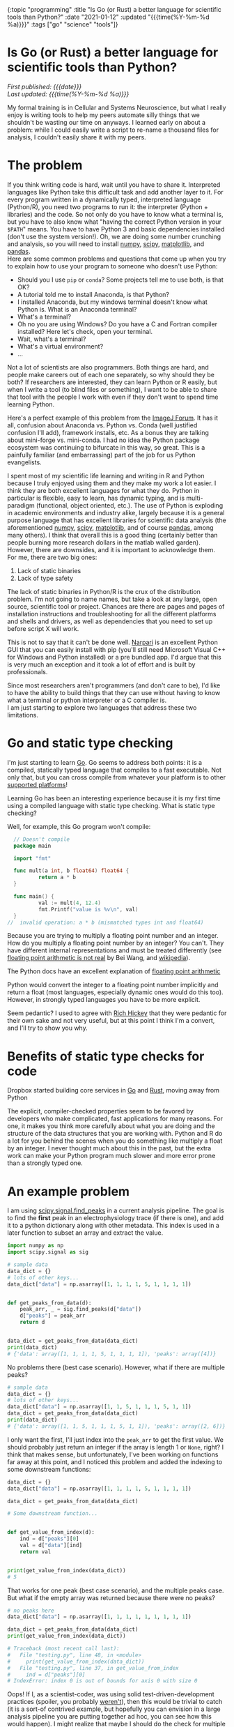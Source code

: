#+HTML: <div id="edn">
#+HTML: {:topic "programming" :title "Is Go (or Rust) a better language for scientific tools than Python?" :date "2021-01-12" :updated "{{{time(%Y-%m-%d %a)}}}" :tags ["go" "science" "tools"]}
#+HTML: </div>
#+OPTIONS: \n:1 toc:nil num:0 todo:nil ^:{} title:nil
#+PROPERTY: header-args :eval never-export
#+DATE: 2021-01-12 Tue
#+HTML:<h1 id="mainTitle">Is Go (or Rust) a better language for scientific tools than Python?</h1>
#+TOC: headlines 1
#+HTML:<div id="article">
#+HTML:<div id="timedate">
/First published: {{{date}}}/
/Last updated: {{{time(%Y-%m-%d %a)}}}/
#+HTML:</div>

My formal training is in Cellular and Systems Neuroscience, but what I really enjoy is writing tools to help my peers automate silly things that we shouldn't be wasting our time on anyways. I learned early on about a problem: while I could easily write a script to re-name a thousand files for analysis, I couldn't easily share it with my peers. 

* The problem
:PROPERTIES:
:CUSTOM_ID: the-problem
:END:

If you think writing code is hard, wait until you have to share it. Interpreted languages like Python take this difficult task and add another layer to it. For every program written in a dynamically typed, interpreted language (Python/R), you need two programs to run it: the interpreter (Python + libraries) and the code. So not only do you have to know what a terminal is, but you have to also know what "having the correct Python version in your =$PATH=" means. You have to have Python 3 and basic dependencies installed (don't use the system version!). Oh, we are doing some number crunching and analysis, so you will need to install [[https://numpy.org/][numpy]], [[https://www.scipy.org/][scipy]], [[https://matplotlib.org/][matplotlib]], and [[https://pandas.pydata.org/][pandas]].
Here are some common problems and questions that come up when you try to explain how to use your program to someone who doesn't use Python:
- Should you I use =pip= or =conda=? Some projects tell me to use both, is that OK?
- A tutorial told me to install Anaconda, is that Python?
- I installed Anaconda, but my windows terminal doesn't know what Python is. What is an Anaconda terminal?
- What's a terminal? 
- Oh no you are using Windows? Do you have a C and Fortran compiler installed? Here let's check, open your terminal.
- Wait, what's a terminal? 
- What's a virtual environment?
- ...

Not a lot of scientists are also programmers. Both things are hard, and people make careers out of each one separately, so why should they be both? If researchers are interested, they can learn Python or R easily, but when I write a tool (to blind files or something), I want to be able to share that tool with the people I work with even if they don't want to spend time learning Python. 
#+HTML: <aside>Here's a perfect example of this problem from the <a href="https://forum.image.sc/t/using-imagej-in-jupyter-notebooks-without-anaconda/47513">ImageJ Forum</a>. It has it all, confusion about Anaconda vs. Python vs. Conda  (well justified confusion I'll add), framework installs, etc. As a bonus they are talking about mini-forge vs. mini-conda. I had no idea the Python package ecosystem was continuing to bifurcate in this way, so great. This is a painfully familiar (and embarrassing) part of the job for us Python evangelists.</aside>

I spent most of my scientific life learning and writing in R and Python because I truly enjoyed using them and they make my work a lot easier. I think they are both excellent languages for what they do. Python in particular is flexible, easy to learn, has dynamic typing, and is multi-paradigm (functional, object oriented, etc.). The use of Python is exploding in academic environments and industry alike, largely because it is a general purpose language that has excellent libraries for scientific data analysis (the aforementioned [[https://numpy.org/][numpy]], [[https://www.scipy.org/][scipy]], [[https://matplotlib.org/][matplotlib]], and of course [[https://pandas.pydata.org/][pandas]], among many others). I think that overall this is a good thing (certainly better than people burning more research dollars in the matlab walled garden). However, there are downsides, and it is important to acknowledge them. 
For me, there are two big ones:

1. Lack of static binaries
2. Lack of type safety

The lack of static binaries in Python/R is the crux of the distribution problem. I'm not going to name names, but take a look at any large, open source, scientific tool or project. Chances are there are pages and pages of installation instructions and troubleshooting for all the different platforms and shells and drivers, as well as dependencies that you need to set up before script X will work.
#+HTML: <aside>This is not to say that it can't be done well. <a href="https://github.com/napari/napari">Narpari</a> is an excellent Python GUI that you can easily install with pip (you'll still need Microsoft Visual C++ for Windows and Python installed) or a pre bundled app. I'd argue that this is very much an exception and it took a lot of effort and is built by professionals.</aside>

Since most researchers aren't programmers (and don't care to be), I'd like to have the ability to build things that they can use without having to know what a terminal or python interpreter or a C compiler is.
I am just starting to explore two languages that address these two limitations.

* Go and static type checking
:PROPERTIES:
:CUSTOM_ID: go-and-static-types
:END:

I'm just starting to learn [[https://golang.org/][Go]]. Go seems to address both points: it is a compiled, statically typed language that compiles to a fast executable. Not only that, but you can cross compile from whatever your platform is to other [[https://golangdocs.com/building-applications-in-golang][supported platforms]]!

Learning Go has been an interesting experience because it is my first time using a compiled language with static type checking. What is static type checking?

Well, for example, this Go program won't compile:

#+BEGIN_SRC go
  // Doesn't compile
  package main

  import "fmt"

  func mult(a int, b float64) float64 {
          return a * b
  }

  func main() {
          val := mult(4, 12.4)
          fmt.Printf("value is %v\n", val)
  }
//  invalid operation: a * b (mismatched types int and float64)
#+END_SRC

Because you are trying to multiply a floating point number and an integer. How do you multiply a floating point number by an integer? You can't. They have different internal representations and must be treated differently (see [[https://indico.cern.ch/event/814979/contributions/3401175/attachments/1831476/3107964/FloatingPointArithmetic.pdf][floating point arithmetic is not real]] by Bei Wang, and [[https://en.wikipedia.org/wiki/Floating-point_arithmetic][wikipedia]]). 
#+HTML:<aside>The Python docs have an excellent explanation of <a href="https://docs.python.org/3/tutorial/floatingpoint.html">floating point arithmetic</a></aside>
Python would convert the integer to a floating point number implicitly and return a float (most languages, especially dynamic ones would do this too). However, in strongly typed languages you have to be more explicit.  

Seem pedantic? I used to agree with [[https://youtu.be/2V1FtfBDsLU?t=4081][Rich Hickey]] that they were pedantic for their own sake and not very useful, but at this point I think I'm a convert, and I'll try to show you why. 
* Benefits of static type checks for code
:PROPERTIES:
:CUSTOM_ID: benefits-of-type-checks
:END:

#+HTML: <aside>Dropbox started building core services in <a href="https://about.sourcegraph.com/go/go-reliability-and-durability-at-dropbox-tammy-butow/">Go</a> and <a href="https://news.ycombinator.com/item?id=11283758">Rust</a>, moving away from Python</aside>

The explicit, compiler-checked properties seem to be favored by developers who make complicated, fast applications for many reasons. For one, it makes you think more carefully about what you are doing and the structure of the data structures that you are working with. Python and R do a lot for you behind the scenes when you do something like multiply a float by an integer. I never thought much about this in the past, but the extra work can make your Python program much slower and more error prone than a strongly typed one. 

* An example problem
:PROPERTIES:
:CUSTOM_ID: example-problem
:END:

I am using [[https://docs.scipy.org/doc/scipy/reference/generated/scipy.signal.find_peaks.html][scipy.signal.find_peaks]] in a current analysis pipeline. The goal is to find the *first* peak in an electrophysiology trace (if there is one), and add it to a python dictionary along with other metadata. This index is used in a later function to subset an array and extract the value.

#+BEGIN_SRC python :session new :results output
  import numpy as np
  import scipy.signal as sig

  # sample data
  data_dict = {}
  # lots of other keys...
  data_dict["data"] = np.asarray([1, 1, 1, 1, 5, 1, 1, 1, 1])


  def get_peaks_from_data(d):
      peak_arr, _ = sig.find_peaks(d["data"])
      d["peaks"] = peak_arr
      return d


  data_dict = get_peaks_from_data(data_dict)
  print(data_dict)
  # {'data': array([1, 1, 1, 1, 5, 1, 1, 1, 1]), 'peaks': array([4])}
#+END_SRC

No problems there (best case scenario). However, what if there are multiple peaks?

#+BEGIN_SRC python :session new :results output
  # sample data
  data_dict = {}
  # lots of other keys...
  data_dict["data"] = np.asarray([1, 1, 5, 1, 1, 1, 5, 1, 1])
  data_dict = get_peaks_from_data(data_dict)
  print(data_dict)
  # {'data': array([1, 1, 5, 1, 1, 1, 5, 1, 1]), 'peaks': array([2, 6])}
#+END_SRC

I only want the first, I'll just index into the =peak_arr= to get the first value. We should probably just return an integer if the array is length 1 or =None=, right? I think that makes sense, but unfortunately, I've been working on functions far away at this point, and I noticed this problem and added the indexing to some downstream functions:

#+BEGIN_SRC python :session new :results output
  data_dict = {}
  data_dict["data"] = np.asarray([1, 1, 1, 1, 5, 1, 1, 1, 1])

  data_dict = get_peaks_from_data(data_dict)

  # Some downstream function...


  def get_value_from_index(d):
      ind = d["peaks"][0]
      val = d["data"][ind]
      return val


  print(get_value_from_index(data_dict))
  # 5
#+END_SRC

That works for one peak (best case scenario), and the multiple peaks case. But what if the empty array was returned because there were no peaks?

#+BEGIN_SRC python :session new :results output
  # no peaks here
  data_dict["data"] = np.asarray([1, 1, 1, 1, 1, 1, 1, 1, 1])

  data_dict = get_peaks_from_data(data_dict)
  print(get_value_from_index(data_dict))
  
  # Traceback (most recent call last):
  #   File "testing.py", line 48, in <module>
  #     print(get_value_from_index(data_dict))
  #   File "testing.py", line 37, in get_value_from_index
  #     ind = d["peaks"][0]
  # IndexError: index 0 is out of bounds for axis 0 with size 0
#+END_SRC

Oops! If I, as a scientist-coder, was using solid test-driven-development practices (spoiler, you probably [[https://nickgeorge.net/science/scientists-dont-test-their-code/][weren't]]), then this would be trivial to catch (it is a sort-of contrived example, but hopefully you can envision in a large analysis pipeline you are putting together ad hoc, you can see how this would happen). I might realize that maybe I should do the check for multiple peaks and return that field as an integer in the first =get_peaks_from_data= function, then I wouldn't have to worry about it again. But then I would likely have runtime errors in the downstream functions whenever I tried to index into an integer, or take the length of an integer. That'll be a lot of debugging, and I'll probably miss something if I didn't set up good test cases the first time around. 

* How static types help with refactoring and design
:PROPERTIES:
:CUSTOM_ID: how-static-types-help
:END:

A statically typed language like Go forces you to confront this possibility when you are writing your functions. 

In Go, I'd have to write a function return signature for the =get_peaks_from_data=, and define the types of the pieces in the input dictionary. With my limited knowledge, I'd define a new =struct= type that holds an array of integer (or floating point numbers), and the target index:

#+BEGIN_SRC go

  type dataStruct struct {
          data     []int
          ind      int
  }

#+END_SRC

Then I'd probably run into the same error as before when I have no peaks or multiple peaks, and I'd have to think about how to handle that. So maybe I'd add an error field:

#+BEGIN_SRC go
  import "errors"

  type dataStruct struct {
          data     []int
          ind      int
          hasError error
  }

#+END_SRC

The [[https://tour.golang.org/basics/12][zero value]] for an integer is 0, but I don't want to confuse that with a peak at index 0, so I'd use multiple returns from my =getPeaksFromData= (analogous to the python version =get_peaks_from_data=) function to handle that case:

#+BEGIN_SRC go
  func getPeaksFromData(data dataStruct) (ind, error) {
          // some code here to find peaks, stored in peaks var
          if len(peaks) >= 1 {
                  return peaks[0], nil
          }
          return 0, errors.New("no index")
  }
#+END_SRC

And in the later function, I can check that error before using it. 

#+BEGIN_SRC go
  func getValueFromIndex(data dataStruct) dataStruct {
          newd, err := getPeaksFromData(data)
          if err != nil {
                  // handle normal case, assign and move on
                  return data
          }
          // handle error case, use 0 as the int value
          // and add the error to the error field for downstream functions
          // to check
          return data

  }
#+END_SRC

In this simple case, the power comes from knowing what you broke with this change at *compile time* rather than depending on writing a test case that would catch it at *run time.* This has made refactoring a lot easier and more reliable as I build bigger programs and pipelines. 

* You could do that in Python...
:PROPERTIES:
:CUSTOM_ID: python-too
:END:

*You can definitely use this pattern in Python*. Python also allows multiple return values, and you can write a bunch of =is_instance()= checks to verify output. 
But that's a lot to remember. You are basically writing your own type checker that only gives you information at run time anyways. You probably can't remember all the places you used that =struct=, but if you try to assign to a non-existent field in that =struct=, or assign a different type (maybe a =float64= rather than =int=), then the compiler will let you know!

So rather than running into this error (hopefully) during testing or (more likely) halfway though a data analysis pipeline's run, the static types would force you to address this in the code before it will even run.

* Use the right tool for the job
:PROPERTIES:
:CUSTOM_ID: right-tool-for-the-job
:END:

I am interested in building resilient, efficient tools that everyone (especially non-programmer scientists) can use. The more I learn about statically type checked and compiled languages, the more I realize that they are probably better tools for this goal than Python. The static type checks make me less likely to make mistakes and make refactoring a lot easier. The ability to compile static binaries to distribute rather than python files and instructions for using a terminal, is a game changer.

I'm not saying drop Python/R for Go. I probably won't be switching my primary quick and dirty data analysis to Go in the near future, but I will definitely lean on it as I go forward for new tools and applications. I think, for example, my [[https://github.com/nkicg6/ABF_Explorer][ABF Explorer]] GUI would be greatly improved using a language like Go rather than Python. I've had to re-factor it several times now, and despite having a good amount of unit tests, I still struggle with silly runtime errors that a type checked language would catch. It would be a lot easier to distribute that program if I could compile it without running [[https://github.com/pyinstaller/pyinstaller/wiki/FAQ#features][PyInstaller]] separately on each platform as well. 

* Wrapping up
:PROPERTIES:
:CUSTOM_ID: wrapping-up
:END:

There are some [[https://fasterthanli.me/articles/i-want-off-mr-golangs-wild-ride][drawbacks for Go]], and I don't yet know if it is the best answer for the tool building and high performance computing that I am interested in learning. Some would say that one drawback of Go is that it is garbage collected. Compiled Go binaries will bring a [[https://blog.filippo.io/shrink-your-go-binaries-with-this-one-weird-trick/][decently sized runtime]] along for the ride in your final application. In my case, I currently think Go's garbage collector is a benefit. Most of the quick statistical analysis work on smaller data sets that I am used to doing aren't that performance sensitive, and the garbage collector lets me focus on developing code faster without worrying about memory management.
However, as I continue to "move down the stack" of higher level languages, I also have my eye on [[https://www.rust-lang.org/][Rust]]. Rust provides good abstractions, type checking, and compilation with no garbage collection. These properties let you make smaller, faster binaries, with a much lower chance of memory leaks/unsafe behavior. As I wrap up my PhD work, I will be exploring Rust much more as well. 

I think I am sold on using type checked, compiled languages for building scientific tools. I am currently using [[http://www.kytrinyx.com/][Kartina Owen's]] [[https://exercism.io/][Exercism]] project to learn Go and Rust. I'd highly recommend that project.

#+HTML:</div>
